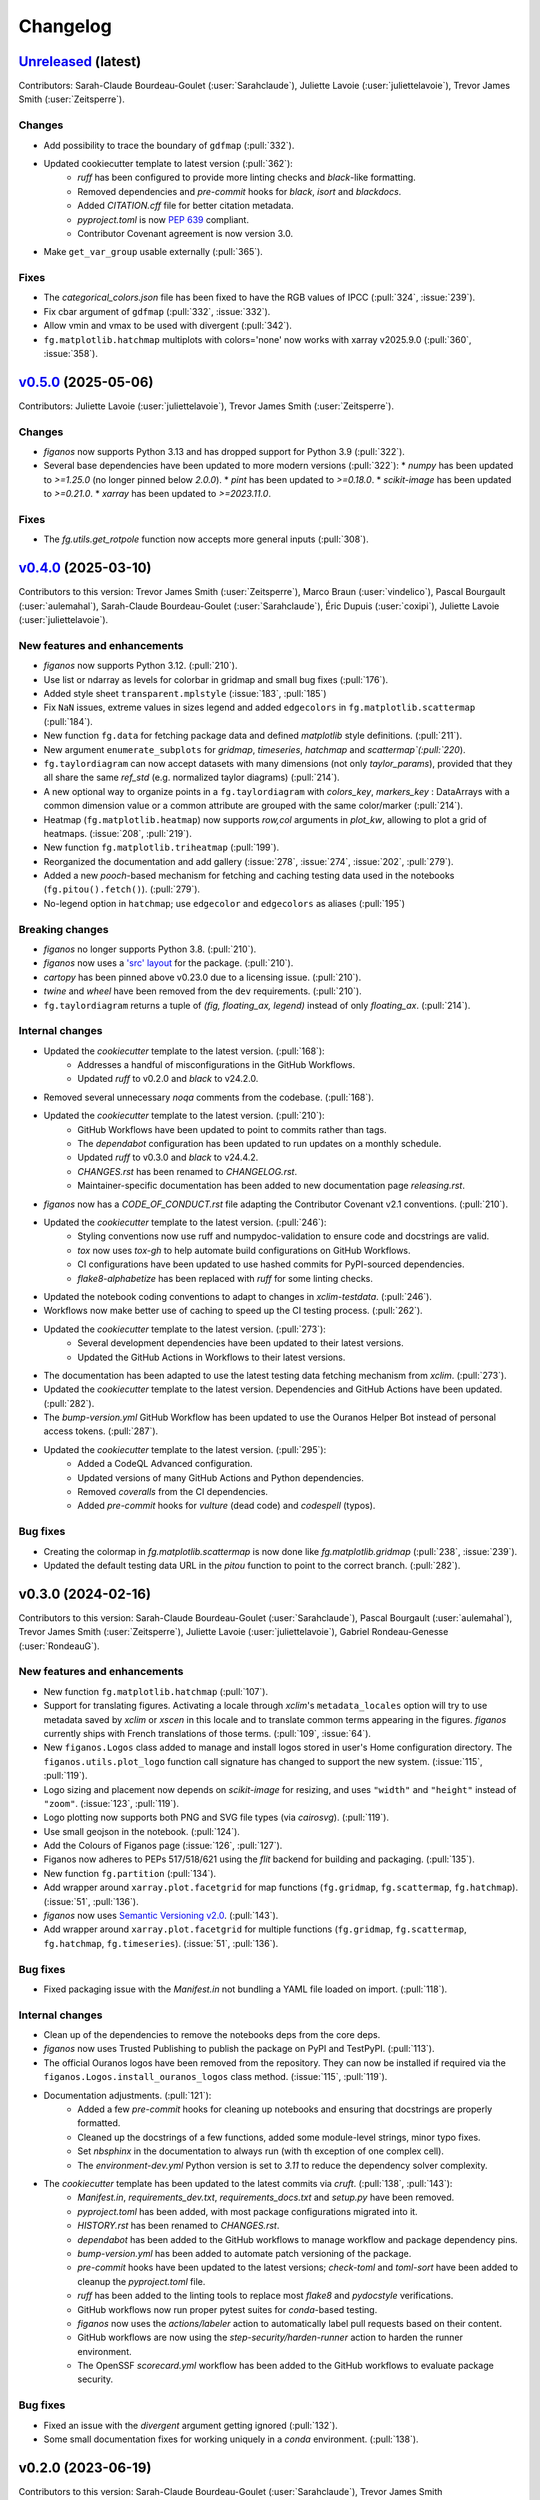 =========
Changelog
=========

`Unreleased <https://github.com/Ouranosinc/figanos>`_ (latest)
--------------------------------------------------------------

Contributors:  Sarah-Claude Bourdeau-Goulet (:user:`Sarahclaude`), Juliette Lavoie (:user:`juliettelavoie`), Trevor James Smith (:user:`Zeitsperre`).

Changes
^^^^^^^
* Add possibility to trace the boundary of ``gdfmap`` (:pull:`332`).
* Updated cookiecutter template to latest version (:pull:`362`):
    * `ruff` has been configured to provide more linting checks and `black`-like formatting.
    * Removed dependencies and `pre-commit` hooks for `black`, `isort` and `blackdocs`.
    * Added `CITATION.cff` file for better citation metadata.
    * `pyproject.toml` is now `PEP 639 <https://peps.python.org/pep-0639/>`_ compliant.
    * Contributor Covenant agreement is now version 3.0.
* Make ``get_var_group`` usable externally (:pull:`365`).


Fixes
^^^^^
* The `categorical_colors.json` file has been fixed to have the RGB values of IPCC (:pull:`324`, :issue:`239`).
* Fix cbar argument of ``gdfmap`` (:pull:`332`, :issue:`332`).
* Allow vmin and vmax to be used with divergent (:pull:`342`).
* ``fg.matplotlib.hatchmap`` multiplots with colors='none' now works with xarray v2025.9.0 (:pull:`360`, :issue:`358`).

.. _changes_0.5.0:

`v0.5.0 <https://github.com/Ouranosinc/figanos/tree/0.5.0>`_ (2025-05-06)
-------------------------------------------------------------------------
Contributors: Juliette Lavoie (:user:`juliettelavoie`), Trevor James Smith (:user:`Zeitsperre`).

Changes
^^^^^^^
* `figanos` now supports Python 3.13 and has dropped support for Python 3.9 (:pull:`322`).
* Several base dependencies have been updated to more modern versions (:pull:`322`):
  * `numpy` has been updated to `>=1.25.0` (no longer pinned below `2.0.0`).
  * `pint` has been updated to `>=0.18.0`.
  * `scikit-image` has been updated to `>=0.21.0`.
  * `xarray` has been updated to `>=2023.11.0`.

Fixes
^^^^^
* The `fg.utils.get_rotpole` function now accepts more general inputs (:pull:`308`).

.. _changes_0.4.0:

`v0.4.0 <https://github.com/Ouranosinc/figanos/tree/0.4.0>`_ (2025-03-10)
-------------------------------------------------------------------------
Contributors to this version: Trevor James Smith (:user:`Zeitsperre`), Marco Braun (:user:`vindelico`), Pascal Bourgault (:user:`aulemahal`), Sarah-Claude Bourdeau-Goulet (:user:`Sarahclaude`), Éric Dupuis (:user:`coxipi`), Juliette Lavoie (:user:`juliettelavoie`).

New features and enhancements
^^^^^^^^^^^^^^^^^^^^^^^^^^^^^
* `figanos` now supports Python 3.12. (:pull:`210`).
* Use list or ndarray as levels for colorbar in gridmap and small bug fixes (:pull:`176`).
* Added style sheet ``transparent.mplstyle`` (:issue:`183`, :pull:`185`)
* Fix ``NaN`` issues, extreme values in sizes legend and added ``edgecolors`` in ``fg.matplotlib.scattermap``  (:pull:`184`).
* New function ``fg.data`` for fetching package data and defined `matplotlib` style definitions. (:pull:`211`).
* New argument ``enumerate_subplots`` for `gridmap`, `timeseries`, `hatchmap` and `scattermap`(:pull:`220`).
* ``fg.taylordiagram`` can now accept datasets with many dimensions (not only `taylor_params`), provided that they all share the same `ref_std` (e.g. normalized taylor diagrams)  (:pull:`214`).
* A new optional way to organize points in a ``fg.taylordiagram``  with  `colors_key`, `markers_key`  : DataArrays with a common dimension value or a common attribute are grouped with the same color/marker (:pull:`214`).
* Heatmap (``fg.matplotlib.heatmap``) now supports `row,col` arguments in `plot_kw`, allowing to plot a grid of heatmaps. (:issue:`208`, :pull:`219`).
* New function ``fg.matplotlib.triheatmap`` (:pull:`199`).
* Reorganized the documentation and add gallery (:issue:`278`, :issue:`274`, :issue:`202`, :pull:`279`).
* Added a new `pooch`-based mechanism for fetching and caching testing data used in the notebooks (``fg.pitou().fetch()``). (:pull:`279`).
* No-legend option in ``hatchmap``; use ``edgecolor`` and ``edgecolors`` as aliases (:pull:`195`)

Breaking changes
^^^^^^^^^^^^^^^^
* `figanos` no longer supports Python 3.8. (:pull:`210`).
* `figanos` now uses a `'src' layout <https://packaging.python.org/en/latest/discussions/src-layout-vs-flat-layout>`_ for the package. (:pull:`210`).
* `cartopy` has been pinned above v0.23.0 due to a licensing issue. (:pull:`210`).
* `twine` and `wheel` have been removed from the ``dev`` requirements. (:pull:`210`).
* ``fg.taylordiagram`` returns a tuple of `(fig, floating_ax, legend)` instead of only `floating_ax`. (:pull:`214`).

Internal changes
^^^^^^^^^^^^^^^^
* Updated the `cookiecutter` template to the latest version. (:pull:`168`):
    * Addresses a handful of misconfigurations in the GitHub Workflows.
    * Updated `ruff` to v0.2.0 and `black` to v24.2.0.
* Removed several unnecessary `noqa` comments from the codebase. (:pull:`168`).
* Updated the `cookiecutter` template to the latest version. (:pull:`210`):
    * GitHub Workflows have been updated to point to commits rather than tags.
    * The `dependabot` configuration has been updated to run updates on a monthly schedule.
    * Updated `ruff` to v0.3.0 and `black` to v24.4.2.
    * `CHANGES.rst` has been renamed to `CHANGELOG.rst`.
    * Maintainer-specific documentation has been added to new documentation page `releasing.rst`.
* `figanos` now has a `CODE_OF_CONDUCT.rst` file adapting the Contributor Covenant v2.1 conventions. (:pull:`210`).
* Updated the `cookiecutter` template to the latest version. (:pull:`246`):
    * Styling conventions now use ruff and numpydoc-validation to ensure code and docstrings are valid.
    * `tox` now uses `tox-gh` to help automate build configurations on GitHub Workflows.
    * CI configurations have been updated to use hashed commits for PyPI-sourced dependencies.
    * `flake8-alphabetize` has been replaced with `ruff` for some linting checks.
* Updated the notebook coding conventions to adapt to changes in `xclim-testdata`. (:pull:`246`).
* Workflows now make better use of caching to speed up the CI testing process. (:pull:`262`).
* Updated the `cookiecutter` template to the latest version. (:pull:`273`):
    * Several development dependencies have been updated to their latest versions.
    * Updated the GitHub Actions in Workflows to their latest versions.
* The documentation has been adapted to use the latest testing data fetching mechanism from `xclim`. (:pull:`273`).
* Updated the `cookiecutter` template to the latest version. Dependencies and GitHub Actions have been updated. (:pull:`282`).
* The `bump-version.yml` GitHub Workflow has been updated to use the Ouranos Helper Bot instead of personal access tokens. (:pull:`287`).
* Updated the `cookiecutter` template to the latest version. (:pull:`295`):
    * Added a CodeQL Advanced configuration.
    * Updated versions of many GitHub Actions and Python dependencies.
    * Removed `coveralls` from the CI dependencies.
    * Added `pre-commit` hooks for `vulture` (dead code) and `codespell` (typos).

Bug fixes
^^^^^^^^^
* Creating the colormap in `fg.matplotlib.scattermap` is now done like `fg.matplotlib.gridmap` (:pull:`238`, :issue:`239`).
* Updated the default testing data URL in the `pitou` function to point to the correct branch. (:pull:`282`).

.. _changes_0.3.0:

v0.3.0 (2024-02-16)
-------------------
Contributors to this version: Sarah-Claude Bourdeau-Goulet (:user:`Sarahclaude`), Pascal Bourgault (:user:`aulemahal`), Trevor James Smith (:user:`Zeitsperre`), Juliette Lavoie (:user:`juliettelavoie`), Gabriel Rondeau-Genesse (:user:`RondeauG`).

New features and enhancements
^^^^^^^^^^^^^^^^^^^^^^^^^^^^^
* New function ``fg.matplotlib.hatchmap`` (:pull:`107`).
* Support for translating figures. Activating a locale through `xclim`'s ``metadata_locales`` option will try to use metadata saved by `xclim` or `xscen` in this locale and to translate common terms appearing in the figures. `figanos` currently ships with French translations of those terms. (:pull:`109`, :issue:`64`).
* New ``figanos.Logos`` class added to manage and install logos stored in user's Home configuration directory. The ``figanos.utils.plot_logo`` function call signature has changed to support the new system. (:issue:`115`, :pull:`119`).
* Logo sizing and placement now depends on `scikit-image` for resizing, and uses ``"width"`` and ``"height"`` instead of ``"zoom"``. (:issue:`123`, :pull:`119`).
* Logo plotting now supports both PNG and SVG file types (via `cairosvg`). (:pull:`119`).
* Use small geojson in the notebook. (:pull:`124`).
* Add the Colours of Figanos page (:issue:`126`, :pull:`127`).
* Figanos now adheres to PEPs 517/518/621 using the `flit` backend for building and packaging. (:pull:`135`).
* New function ``fg.partition`` (:pull:`134`).
* Add wrapper around ``xarray.plot.facetgrid`` for map functions (``fg.gridmap``, ``fg.scattermap``, ``fg.hatchmap``). (:issue:`51`, :pull:`136`).
* `figanos` now uses `Semantic Versioning v2.0 <https://semver.org/spec/v2.0.0.html>`_. (:pull:`143`).
* Add wrapper around ``xarray.plot.facetgrid`` for multiple functions (``fg.gridmap``, ``fg.scattermap``, ``fg.hatchmap``, ``fg.timeseries``). (:issue:`51`, :pull:`136`).

Bug fixes
^^^^^^^^^
* Fixed packaging issue with the `Manifest.in` not bundling a YAML file loaded on import. (:pull:`118`).

Internal changes
^^^^^^^^^^^^^^^^
* Clean up of the dependencies to remove the notebooks deps from the core deps.
* `figanos` now uses Trusted Publishing to publish the package on PyPI and TestPyPI. (:pull:`113`).
* The official Ouranos logos have been removed from the repository. They can now be installed if required via the ``figanos.Logos.install_ouranos_logos`` class method. (:issue:`115`, :pull:`119`).
* Documentation adjustments. (:pull:`121`):
    * Added a few `pre-commit` hooks for cleaning up notebooks and ensuring that docstrings are properly formatted.
    * Cleaned up the docstrings of a few functions, added some module-level strings, minor typo fixes.
    * Set `nbsphinx` in the documentation to always run (with th exception of one complex cell).
    * The `environment-dev.yml` Python version is set to `3.11` to reduce the dependency solver complexity.
* The `cookiecutter` template has been updated to the latest commits via `cruft`. (:pull:`138`, :pull:`143`):
    * `Manifest.in`, `requirements_dev.txt`, `requirements_docs.txt` and `setup.py` have been removed.
    * `pyproject.toml` has been added, with most package configurations migrated into it.
    * `HISTORY.rst` has been renamed to `CHANGES.rst`.
    * `dependabot` has been added to the GitHub workflows to manage workflow and package dependency pins.
    * `bump-version.yml` has been added to automate patch versioning of the package.
    * `pre-commit` hooks have been updated to the latest versions; `check-toml` and `toml-sort` have been added to cleanup the `pyproject.toml` file.
    * `ruff` has been added to the linting tools to replace most `flake8` and `pydocstyle` verifications.
    *  GitHub workflows now run proper pytest suites for `conda`-based testing.
    * `figanos` now uses the `actions/labeler` action to automatically label pull requests based on their content.
    * GitHub workflows are now using the `step-security/harden-runner` action to harden the runner environment.
    * The OpenSSF `scorecard.yml` workflow has been added to the GitHub workflows to evaluate package security.

Bug fixes
^^^^^^^^^
* Fixed an issue with the `divergent` argument getting ignored (:pull:`132`).
* Some small documentation fixes for working uniquely in a `conda` environment. (:pull:`138`).

.. _changes_0.2.0:

v0.2.0 (2023-06-19)
-------------------
Contributors to this version: Sarah-Claude Bourdeau-Goulet (:user:`Sarahclaude`), Trevor James Smith (:user:`Zeitsperre`), Juliette Lavoie (:user:`juliettelavoie`).

New features and enhancements
^^^^^^^^^^^^^^^^^^^^^^^^^^^^^
* Improved documentation to reduce warnings, now using the `sphinx-book-theme`. (:pull:`97`, :pull:`98`).
* Python3.7 support has been dropped. (:pull:`100`).

Bug fixes
^^^^^^^^^
* Fixed issue in environment.yml that was installing two versions of cartopy. (:pull:`97`).

Internal changes
^^^^^^^^^^^^^^^^
* Updated autogenerated boilerplate (Ouranosinc/cookiecutter-pypackage) via `cruft`. (:pull:`100`):
    * General updates to pre-commit hooks, development dependencies, documentation.
    * Added configurations for Pull Request and Issues templates, Zenodo.
    * Documentation now makes use of sphinx directives for usernames, issues, and pull request hyperlinks (via `sphinx.ext.extlinks`).
    * GitHub Workflows have been added for automated testing, and publishing.
    * Some sphinx extensions have been added/enabled (`sphinx-codeautolink`, `sphinx-copybutton`).
    * Automated testing with `tox` now updated to use v4.0+ conventions.
    * Removed all references to `travis.ci`.

.. _changes_0.1.0:

v0.1.0 (2023-06-08)
-------------------
Contributors to this version: Sarah-Claude Bourdeau-Goulet (:user:`Sarahclaude`), Alexis Beaupré-Laperrière (:user:`Beauprel`), Trevor James Smith (:user:`Zeitsperre`), Juliette Lavoie (:user:`juliettelavoie`).

* First release on PyPI.
